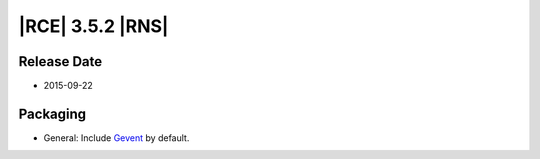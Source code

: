 |RCE| 3.5.2 |RNS|
-----------------

Release Date
^^^^^^^^^^^^

* 2015-09-22

Packaging
^^^^^^^^^

* General: Include `Gevent`_ by default.

.. _Gevent: http://www.gevent.org/

